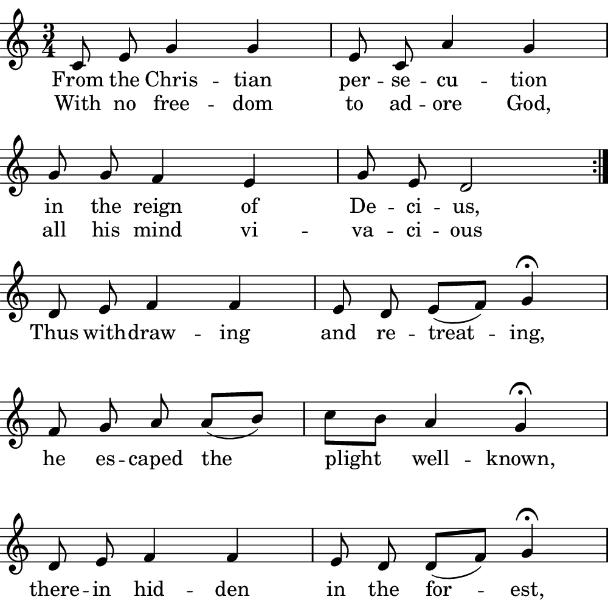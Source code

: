 \version "2.18.2"

#(set! paper-alist (cons '("boolet size" . (cons (* 5 in) (* 5 in))) paper-alist))

\paper {
   #(set-paper-size "boolet size")
   indent = 0\cm
   top-margin = 0
   bottom-margin = 0
   right-margin = 0
   left-margin = 0
} 

\header {
  tagline = ""  % removed
}

musicOne = \relative c' {
  \autoBeamOff
  \cadenzaOn
  \time 3/4
  c8 e8 g4 g4 \bar "|" e8 c8 a'4 g4 \bar "|" \break
  g8 g8 f4 e4 \bar "|" g8 e8 d2 \bar ":|." \break
  d8 e8 f4 f4 \bar "|" e8 d8 e8( [f8]) g4\fermata \bar "|" \break
  f8 g8 a8 a8( [b8]) \bar "|" c8[ b8] a4 g4\fermata \bar "|" \break
  d8 e8 f4 f4  \bar "|" e8 d8 d8( [f8]) g4\fermata \bar "|" \break
  c8( [b8]) a8( [g8]) a8[ f8] \bar "|" e4 d4 c4\fermata \bar "|." \break
}
verseOne = \lyricmode {
  From the Chris -- tian per -- se -- cu -- tion
  in the reign of De -- ci -- us,
}

verseTwo = \lyricmode {
  Thus with -- draw -- ing and re -- treat -- ing,
  he es -- caped the plight well -- known,
  there -- in hid -- den in the for -- est,
  he served only God a -- lone.
}

\score {
  <<
    \new Voice = "one" {
    \clef treble 
    \key c \major
      \musicOne
    }
    \new Lyrics \lyricsto "one" {
      <<
      { \verseOne }
      \new Lyrics {
	\set associatedVoice = "one"
	 With no free -- dom to ad -- ore God,
         all his mind vi -- va -- ci -- ous
      }

      >>
      \verseTwo
    }
  >>
}